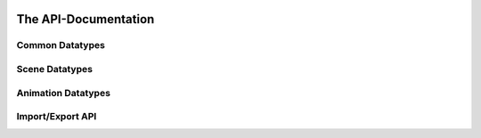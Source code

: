 .. image:: https://assimp.org/images/splash.png


=====================
The API-Documentation
=====================

Common Datatypes
----------------

.. doxygenstruct:: aiString
      :members:

.. doxygenclass:: aiVector2t
      :members:

.. doxygenclass:: aiVector3t
      :members:

.. doxygenclass:: aiColor4t
      :members:

.. doxygenclass:: aiQuaterniont
      :members:

.. doxygenclass:: aiMatrix3x3t
      :members:

.. doxygenclass:: aiMatrix4x4t
      :members:

.. doxygenstruct:: aiRay
      :members:
      
.. doxygenstruct:: aiPlane
      :members:

.. doxygenstruct:: aiMetadata
      :members:


Scene Datatypes
---------------

.. doxygenstruct:: aiFace
      :members:

.. doxygenstruct:: aiMesh
      :members:

.. doxygenstruct:: aiScene
      :members:

.. doxygenstruct:: aiNode
      :members:

.. doxygenstruct:: aiCamera
      :members:

.. doxygenstruct:: aiLight
      :members:

.. doxygenstruct:: aiMaterial
      :members:


Animation Datatypes
-------------------

.. doxygenstruct:: aiAnimation
      :members:

.. doxygenstruct:: aiAnimMesh
      :members:

.. doxygenstruct:: aiNodeAnim
      :members:


Import/Export API
-----------------

.. doxygenclass:: Assimp::BaseImporter
      :members:

.. doxygenclass:: Assimp::Importer
      :members:

.. doxygenclass:: Assimp::Exporter
      :members:

      
      


      

 

